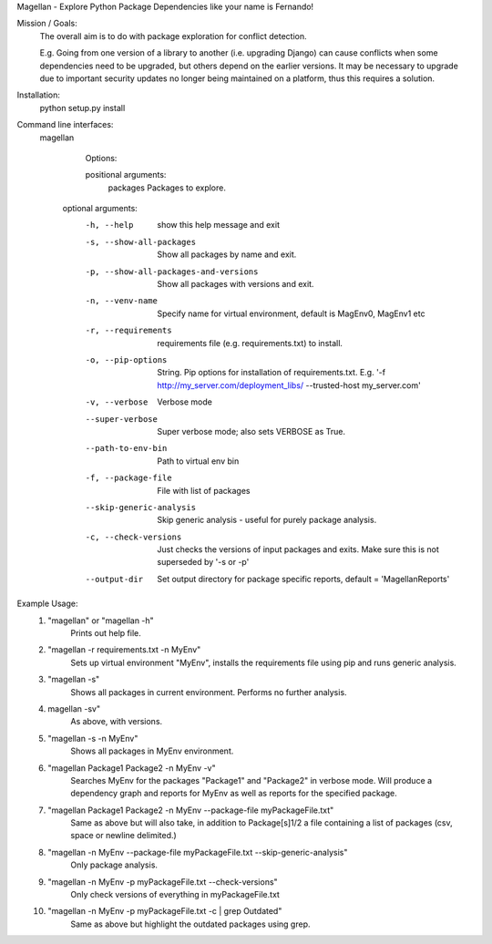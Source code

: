 Magellan - Explore Python Package Dependencies like your name is Fernando!

Mission / Goals:
    The overall aim is to do with package exploration for conflict detection.
    
    E.g. Going from one version of a library to another (i.e. upgrading Django)
    can cause conflicts when some dependencies need to be upgraded, but others
    depend on the earlier versions. It may be necessary to upgrade due to 
    important security updates no longer being maintained on a platform, thus
    this requires a solution.

    
Installation:
    python setup.py install


Command line interfaces:
    magellan

        Options:

        positional arguments:
          packages                  Packages to explore.

       optional arguments:
          -h, --help                show this help message and exit
          -s, --show-all-packages   Show all packages by name and exit.
          -p, --show-all-packages-and-versions
                                    Show all packages with versions and exit.
          -n, --venv-name           Specify name for virtual environment, default is
                                    MagEnv0, MagEnv1 etc
          -r, --requirements        requirements file (e.g. requirements.txt) to install.
          -o, --pip-options        String. Pip options for installation of
                                    requirements.txt. E.g. '-f
                                    http://my_server.com/deployment_libs/ --trusted-host
                                    my_server.com'
          -v, --verbose             Verbose mode
          --super-verbose           Super verbose mode; also sets VERBOSE as True.
          --path-to-env-bin         Path to virtual env bin
          -f, --package-file        File with list of packages
          --skip-generic-analysis   Skip generic analysis - useful for purely package
                                    analysis.
          -c, --check-versions      Just checks the versions of input packages and exits.
                                    Make sure this is not superseded by '-s or -p'
          --output-dir              Set output directory for package specific reports,
                                    default = 'MagellanReports'


Example Usage:
    1. "magellan" or "magellan -h"
            Prints out help file.
    2. "magellan -r requirements.txt -n MyEnv"
            Sets up virtual environment "MyEnv", installs the requirements
            file using pip and runs generic analysis.
    3. "magellan -s"
            Shows all packages in current environment. Performs no further
            analysis.
    4. magellan -sv"
            As above, with versions.
    5. "magellan -s -n MyEnv"
            Shows all packages in MyEnv environment.
    6. "magellan Package1 Package2 -n MyEnv -v"
            Searches MyEnv for the packages "Package1" and "Package2" in
            verbose mode. Will produce a dependency graph and reports for MyEnv
            as well as reports for the specified package.
    7. "magellan Package1 Package2 -n MyEnv --package-file myPackageFile.txt"
            Same as above but will also take, in addition to Package[s]1/2 a
            file containing a list of packages (csv, space or newline delimited.)
    8. "magellan -n MyEnv --package-file myPackageFile.txt --skip-generic-analysis"
            Only package analysis.
    9. "magellan -n MyEnv -p myPackageFile.txt --check-versions"
            Only check versions of everything in  myPackageFile.txt
    10. "magellan -n MyEnv -p myPackageFile.txt -c | grep Outdated"
            Same as above but highlight the outdated packages using grep.
